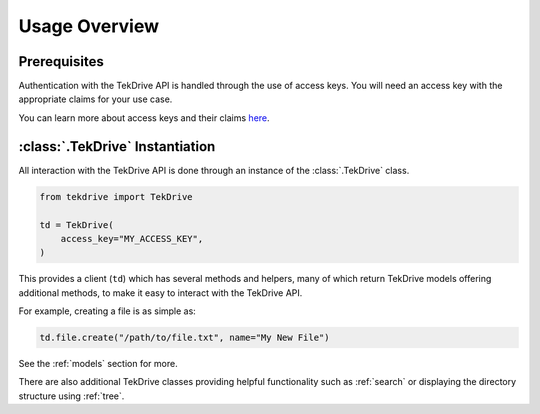 Usage Overview
==============

Prerequisites
~~~~~~~~~~~~~
Authentication with the TekDrive API is handled through the use of access keys. You will need an access key with the appropriate claims for your use case.

You can learn more about access keys and their claims `here <https://docs.drive.tekcloud.com/#api-authentication-access-key>`_.

:class:`.TekDrive` Instantiation 
~~~~~~~~~~~~~~~~~~~~~~~~~~~~~~~~
All interaction with the TekDrive API is done through an instance of the :class:`.TekDrive` class.

.. code-block:: python

    from tekdrive import TekDrive

    td = TekDrive(
        access_key="MY_ACCESS_KEY",
    )

This provides a client (``td``) which has several methods and helpers, many of which return TekDrive models offering additional methods, to make it easy to interact with the TekDrive API.

For example, creating a file is as simple as:

.. code-block:: python

    td.file.create("/path/to/file.txt", name="My New File")

See the :ref:`models` section for more.


There are also additional TekDrive classes providing helpful functionality such as :ref:`search` or displaying the directory structure using :ref:`tree`.
